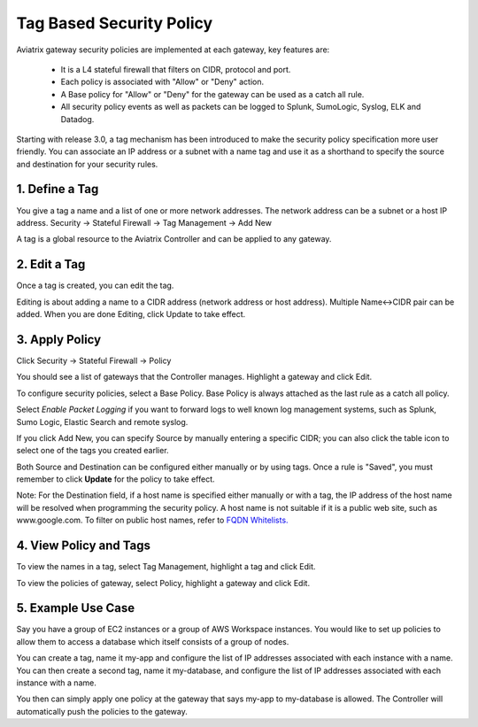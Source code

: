 .. meta::
   :description: Stateful firewall 
   :keywords: iptables, stateful firewall

###################################
Tag Based Security Policy
###################################

Aviatrix gateway security policies are implemented at each gateway, key features are:

 * It is a L4 stateful firewall that filters on CIDR, protocol and port. 
 * Each policy is associated with "Allow" or "Deny" action.
 * A Base policy for "Allow" or "Deny" for the gateway can be used as a catch all rule.  
 * All security policy events as well as packets can be logged to Splunk, SumoLogic, Syslog, ELK and Datadog. 

Starting with release 3.0, a tag mechanism has been introduced to make the security policy specification more user friendly. You can associate an IP address or a subnet with a name tag and use it as a shorthand to specify the source and destination for your security rules.

1. Define a Tag
----------------

You give a tag a name and a list of one or more network addresses. The network address can be a subnet or a host IP address. Security -> Stateful Firewall -> Tag Management -> Add New

A tag is a global resource to the Aviatrix Controller and can be applied to any gateway.

2. Edit a Tag
--------------

Once a tag is created, you can edit the tag. 

Editing is about adding a name to a CIDR address (network address or host address). 
Multiple Name<->CIDR pair can be added. When you are done Editing, click Update to take effect. 

3. Apply Policy
----------------

Click Security -> Stateful Firewall -> Policy

You should see a list of gateways that the Controller manages. Highlight a gateway and click Edit.

To configure security policies, select a Base Policy. Base Policy is always attached as the 
last rule as a catch all policy. 

Select `Enable Packet Logging` if you want to forward logs to well known log management systems, such as Splunk, Sumo Logic, Elastic Search and remote syslog.

If you click Add New, you can specify Source by manually entering a specific CIDR; you can also click the table icon to select one of the tags you created earlier.

Both Source and Destination can be configured either manually or by using tags. Once a rule is "Saved", you must remember to click **Update** for the policy to take effect. 

Note: For the Destination field, if a host name is specified either manually or with a tag, the IP address of the host name will be resolved when programming the security policy. A host name is not suitable if it is a public web site, such as www.google.com. To filter on public host names, refer to `FQDN Whitelists. <http://docs.aviatrix.com/HowTos/FQDN_Whitelists_Ref_Design.html>`__

4. View Policy and Tags
-------------------------

To view the names in a tag, select Tag Management, highlight a tag and click Edit. 

To view the policies of gateway, select Policy, highlight a gateway and click Edit.


5. Example Use Case
---------------------

Say you have a group of EC2 instances or a group of AWS Workspace instances. You would like to set up policies to allow them to access a database which itself consists of a group of nodes. 

You can create a tag, name it my-app and configure the list of IP addresses associated with each instance with a name. You can then create a second tag, name it my-database, and configure the list of IP addresses associated with each instance with a name. 

You then can simply apply one policy at the gateway that says my-app to my-database is allowed. The Controller will automatically push the policies to the gateway. 



.. disqus::
